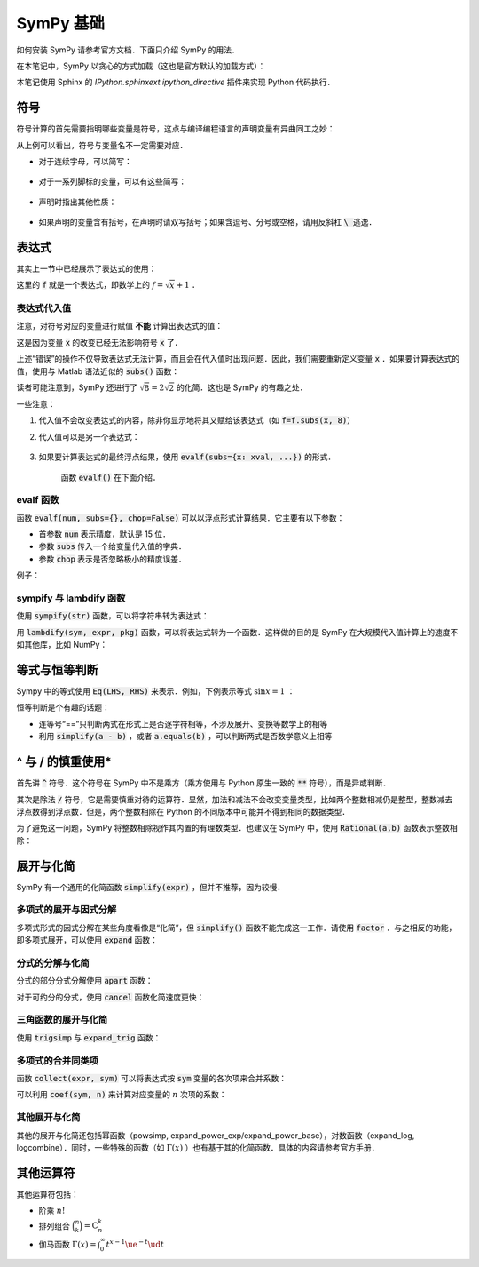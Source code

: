 SymPy 基础
===============

如何安装 SymPy 请参考官方文档．下面只介绍 SymPy 的用法．

在本笔记中，SymPy 以贪心的方式加载（这也是官方默认的加载方式）：

.. ipython:: python

    from sympy import *

本笔记使用 Sphinx 的 `IPython.sphinxext.ipython_directive` 插件来实现 Python 代码执行．

符号
--------

符号计算的首先需要指明哪些变量是符号，这点与编译编程语言的声明变量有异曲同工之妙：

.. ipython:: python

    x = symbols('x')
    y, z = symbols('y zzz')
    z + 1

从上例可以看出，符号与变量名不一定需要对应．

* 对于连续字母，可以简写：
    
    .. ipython:: python
    
        symbols('x:z')  # x, y, z
        symbols(':d')  # a, b, c, d

* 对于一系列脚标的变量，可以有这些简写：
    
    .. ipython:: python

        symbols('x:5')  # x0, x1, ..., x4
        symbols('x5:10')   # x5, x6, ..., x9
        symbols('x1(:4)') # x10, x11, x12, x13
        symbols('x(:c)')  # xa, xb, xc; Note that 'c' is included

* 声明时指出其他性质：

    .. ipython:: python

        symbols('a b', real=True)  # Two real numbers
        symbols('a b', positive=True)  # Two positive numbers
        symbols('f1 g1', cls=Function)  # Two functions

* 如果声明的变量含有括号，在声明时请双写括号；如果含逗号、分号或空格，请用反斜杠 :code:`\ ` 逃逸．

表达式
-----------------

其实上一节中已经展示了表达式的使用：

.. ipython:: python

    x, y = symbols('x y')
    f = sqrt(x) + 1

这里的 :code:`f` 就是一个表达式，即数学上的 :math:`f = \sqrt{x} + 1` ．


表达式代入值
^^^^^^^^^^^^^^^^

注意，对符号对应的变量进行赋值 **不能** 计算出表达式的值：

.. ipython:: python

    x = 1
    f

这是因为变量 :code:`x` 的改变已经无法影响符号 :code:`x` 了．

上述“错误”的操作不仅导致表达式无法计算，而且会在代入值时出现问题．因此，我们需要重新定义变量 :code:`x` ．如果要计算表达式的值，使用与 Matlab 语法近似的 :code:`subs()` 函数：

.. ipython:: python

    x, y = symbols('x y')
    # Single variable
    f.subs(x, 8)
    # Multiple variables
    g = sqrt(x) + y**2
    g.subs([(x, 3), (y, 1)])
    h = x + x**2 + 2 * x**4
    h.subs([(x**i, i * y) for i in range(5) if i % 2 == 0])

读者可能注意到，SymPy 还进行了 :math:`\sqrt{8}=2\sqrt{2}` 的化简．这也是 SymPy 的有趣之处．

一些注意：

1. 代入值不会改变表达式的内容，除非你显示地将其又赋给该表达式（如 :code:`f=f.subs(x, 8)`）
#. 代入值可以是另一个表达式：

    .. ipython:: python
        
        g.subs(x, x + y)
        g  # Doesn't change the original expression

#. 如果要计算表达式的最终浮点结果，使用 :code:`evalf(subs={x: xval, ...})` 的形式．

    .. ipython:: python

        g = sqrt(x) + y**2
        g.subs([(x, 2), (y, 0)])
        g.evalf(subs={x: 2, y: 0})
    
    函数 :code:`evalf()` 在下面介绍．

evalf 函数
^^^^^^^^^^^^^^^

函数 :code:`evalf(num, subs={}, chop=False)` 可以以浮点形式计算结果．它主要有以下参数：

* 首参数 :code:`num` 表示精度，默认是 15 位．
* 参数 :code:`subs` 传入一个给变量代入值的字典．
* 参数 :code:`chop` 表示是否忽略极小的精度误差．

例子：

.. ipython:: python

    pi.evalf()
    pi.evalf(20)
    expr = sin(x)**2 + cos(x)**2 - 1
    expr.evalf(subs={x: 1})
    expr.evalf(subs={x: 1}, chop=True)

sympify 与 lambdify 函数
^^^^^^^^^^^^^^^^^^^^^^^^^^^^^^

使用 :code:`sympify(str)` 函数，可以将字符串转为表达式：

.. ipython:: python

    sympify("x**2 + 1")

用 :code:`lambdify(sym, expr, pkg)` 函数，可以将表达式转为一个函数．这样做的目的是 SymPy 在大规模代入值计算上的速度不如其他库，比如 NumPy：

.. ipython:: python

    import numpy as np
    a = np.linspace(0, 2 * np.pi, 5)
    expr = sin(x)
    f = lambdify(x, expr, "numpy")
    f(a)


等式与恒等判断
-----------------

Sympy 中的等式使用 :code:`Eq(LHS, RHS)` 来表示．例如，下例表示等式 :math:`\sin x = 1` ：

.. ipython:: python

    Eq(sin(x), 1)

恒等判断是个有趣的话题：

* 连等号“==”只判断两式在形式上是否逐字符相等，不涉及展开、变换等数学上的相等
* 利用 :code:`simplify(a - b)` ，或者 :code:`a.equals(b)` ，可以判断两式是否数学意义上相等

.. ipython:: python

    a = (x + 1)**2 
    b = x**2 + 2 * x + 1 
    # Symbolically equal
    a == b
    # Mathematically equal
    simplify(a - b)
    a.equals(b)


^ 与 / 的慎重使用*
-----------------------

首先讲 :code:`^` 符号．这个符号在 SymPy 中不是乘方（乘方使用与 Python 原生一致的 :code:`**` 符号），而是异或判断．

.. ipython:: python

    True ^ True  # Xor(True, True)

其次是除法 :code:`/` 符号，它是需要慎重对待的运算符．显然，加法和减法不会改变变量类型，比如两个整数相减仍是整型，整数减去浮点数得到浮点数．但是，两个整数相除在 Python 的不同版本中可能并不得到相同的数据类型．

为了避免这一问题，SymPy 将整数相除视作其内置的有理数类型．也建议在 SymPy 中，使用 :code:`Rational(a,b)` 函数表示整数相除：

.. ipython:: python

    x + Rational(1, 2)  # Instead of '1/2'


展开与化简
-------------

SymPy 有一个通用的化简函数 :code:`simplify(expr)` ，但并不推荐，因为较慢．

.. ipython:: python

    simplify(sin(x)**2 + cos(x)**2)


多项式的展开与因式分解
^^^^^^^^^^^^^^^^^^^^^^^^^^

多项式形式的因式分解在某些角度看像是“化简”，但 :code:`simplify()` 函数不能完成这一工作．请使用 :code:`factor` ．与之相反的功能，即多项式展开，可以使用 :code:`expand` 函数：

.. ipython:: python

    factor(x**2 + 2 * x * y + y**2)
    expand((x+y)**2)

分式的分解与化简
^^^^^^^^^^^^^^^^^^^^

分式的部分分式分解使用 :code:`apart` 函数：

.. ipython:: python

    expr = 1 / (x * (x+1))
    apart(expr)

对于可约分的分式，使用 :code:`cancel` 函数化简速度更快：

.. ipython:: python

    expr = (x**3 - 1) / (x**2 - 1)
    cancel(expr)

三角函数的展开与化简
^^^^^^^^^^^^^^^^^^^^^^^^

使用 :code:`trigsimp` 与 :code:`expand_trig` 函数：

.. ipython:: python

    trigsimp(sin(x) * cos(x) + cos(x) * sin(x))
    expand_trig(sin(2*x))


多项式的合并同类项
^^^^^^^^^^^^^^^^^^^^^

函数 :code:`collect(expr, sym)` 可以将表达式按 :code:`sym` 变量的各次项来合并系数：

.. ipython:: python

    expr = x*y + x + x ** 2 * y
    collect(expr, x)
    collect(expr, y)

可以利用 :code:`coef(sym, n)` 来计算对应变量的 :math:`n` 次项的系数：

.. ipython:: python

    collect(expr, x).coeff(x, 2)
 

其他展开与化简
^^^^^^^^^^^^^^^^^^

其他的展开与化简还包括幂函数（powsimp, expand_power_exp/expand_power_base），对数函数（expand_log, logcombine）．同时，一些特殊的函数（如 :math:`\Gamma(x)` ）也有基于其的化简函数．具体的内容请参考官方手册．


其他运算符
---------------

其他运算符包括：

* 阶乘 :math:`n!` 
* 排列组合 :math:`\binom{n}{k}=\mathrm{C}^k_n` 
* 伽马函数 :math:`\Gamma(x) = \int_0^\infty t^{x-1}\ue^{-t}\ud t`

.. ipython:: python

    n, k = symbols('n k')
    factorial(n)    
    binomial(n, k)
    gamma(x)
